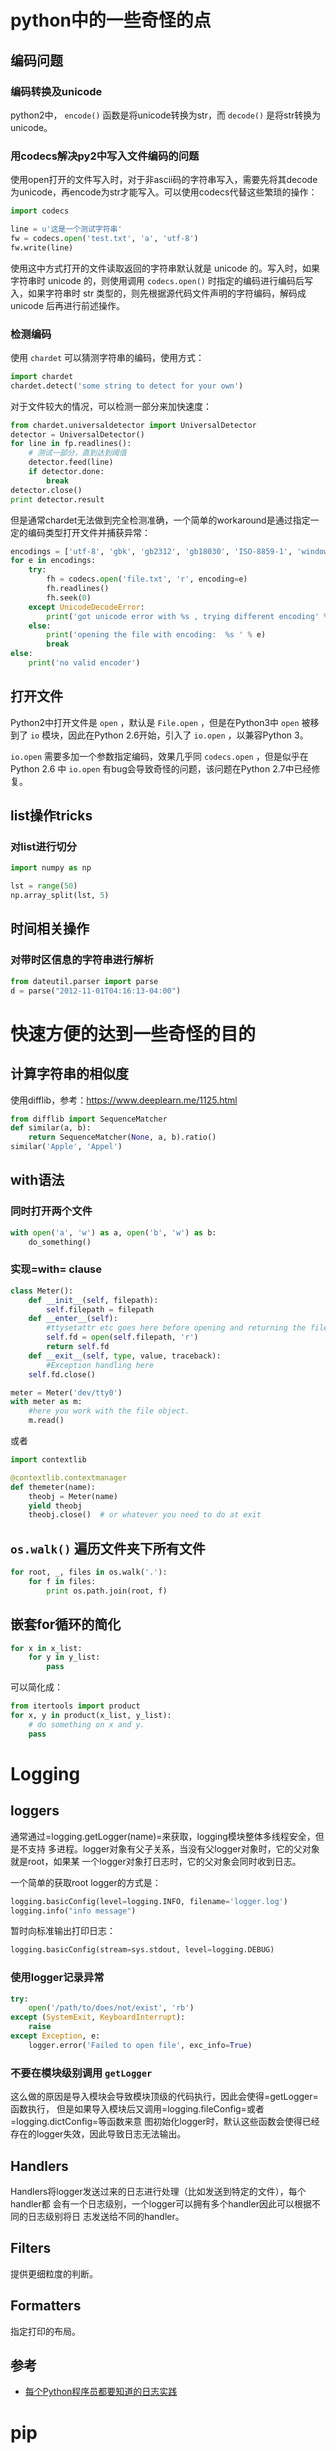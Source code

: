 * python中的一些奇怪的点

** 编码问题

*** 编码转换及unicode

python2中， =encode()= 函数是将unicode转换为str，而 =decode()= 是将str转换为unicode。

*** 用codecs解决py2中写入文件编码的问题

使用open打开的文件写入时，对于非ascii码的字符串写入，需要先将其decode为unicode，再encode为str才能写入。可以使用codecs代替这些繁琐的操作：

#+BEGIN_SRC python
    import codecs

    line = u'这是一个测试字符串'
    fw = codecs.open('test.txt', 'a', 'utf-8')
    fw.write(line)
#+END_SRC

使用这中方式打开的文件读取返回的字符串默认就是 unicode 的。写入时，如果字符串时 unicode 的，则使用调用 =codecs.open()= 时指定的编码进行编码后写入，如果字符串时 str 类型的，则先根据源代码文件声明的字符编码，解码成 unicode 后再进行前述操作。

*** 检测编码

使用 =chardet= 可以猜测字符串的编码，使用方式：

#+BEGIN_SRC python
    import chardet
    chardet.detect('some string to detect for your own')
#+END_SRC

对于文件较大的情况，可以检测一部分来加快速度：

#+BEGIN_SRC python
    from chardet.universaldetector import UniversalDetector
    detector = UniversalDetector()
    for line in fp.readlines():
        # 测试一部分，直到达到阈值
        detector.feed(line)
        if detector.done:
            break
    detector.close()
    print detector.result
#+END_SRC

但是通常chardet无法做到完全检测准确，一个简单的workaround是通过指定一定的编码类型打开文件并捕获异常：

#+BEGIN_SRC python
    encodings = ['utf-8', 'gbk', 'gb2312', 'gb18030', 'ISO-8859-1', 'windows-1250', 'windows-1252']
    for e in encodings:
        try:
            fh = codecs.open('file.txt', 'r', encoding=e)
            fh.readlines()
            fh.seek(0)
        except UnicodeDecodeError:
            print('got unicode error with %s , trying different encoding' % e)
        else:
            print('opening the file with encoding:  %s ' % e)
            break  
    else:
        print('no valid encoder')
#+END_SRC

** 打开文件

Python2中打开文件是 =open= ，默认是 =File.open= ，但是在Python3中 =open= 被移到了 =io= 模块，因此在Python 2.6开始，引入了 =io.open= ，以兼容Python 3。

=io.open= 需要多加一个参数指定编码，效果几乎同 =codecs.open= ，但是似乎在 Python 2.6 中 =io.open= 有bug会导致奇怪的问题，该问题在Python 2.7中已经修复。

** list操作tricks

*** 对list进行切分

#+BEGIN_SRC python
    import numpy as np

    lst = range(50)
    np.array_split(lst, 5)
#+END_SRC

** 时间相关操作

*** 对带时区信息的字符串进行解析

#+BEGIN_SRC python
    from dateutil.parser import parse
    d = parse("2012-11-01T04:16:13-04:00")
#+END_SRC

* 快速方便的达到一些奇怪的目的

** 计算字符串的相似度

使用difflib，参考：[[https://www.deeplearn.me/1125.html]]

#+BEGIN_SRC python
    from difflib import SequenceMatcher
    def similar(a, b):
        return SequenceMatcher(None, a, b).ratio()
    similar('Apple', 'Appel')
#+END_SRC

** with语法

*** 同时打开两个文件

#+BEGIN_SRC python
    with open('a', 'w') as a, open('b', 'w') as b:
        do_something()
#+END_SRC

*** 实现=with= clause

#+BEGIN_SRC python
    class Meter():
        def __init__(self, filepath):
            self.filepath = filepath
        def __enter__(self):
            #ttysetattr etc goes here before opening and returning the file object
            self.fd = open(self.filepath, 'r')
            return self.fd
        def __exit__(self, type, value, traceback):
            #Exception handling here
        self.fd.close()

    meter = Meter('dev/tty0')
    with meter as m:
        #here you work with the file object.
        m.read()
#+END_SRC

或者

#+BEGIN_SRC python
    import contextlib

    @contextlib.contextmanager
    def themeter(name):
        theobj = Meter(name)
        yield theobj
        theobj.close()  # or whatever you need to do at exit
#+END_SRC

** =os.walk()= 遍历文件夹下所有文件

#+BEGIN_SRC python
    for root, _, files in os.walk('.'):
        for f in files:
            print os.path.join(root, f)
#+END_SRC

** 嵌套for循环的简化

#+BEGIN_SRC python
    for x in x_list:
        for y in y_list:
            pass
#+END_SRC

可以简化成：

#+BEGIN_SRC python
    from itertools import product
    for x, y in product(x_list, y_list):
        # do something on x and y.
        pass
#+END_SRC

* Logging

** loggers

通常通过=logging.getLogger(name)=来获取，logging模块整体多线程安全，但是不支持
多进程。logger对象有父子关系，当没有父logger对象时，它的父对象就是root，如果某
一个logger对象打日志时，它的父对象会同时收到日志。

一个简单的获取root logger的方式是：

#+BEGIN_SRC python
    logging.basicConfig(level=logging.INFO, filename='logger.log')
    logging.info("info message")
#+END_SRC

暂时向标准输出打印日志：

#+BEGIN_SRC python
    logging.basicConfig(stream=sys.stdout, level=logging.DEBUG)
#+END_SRC

*** 使用logger记录异常

#+BEGIN_SRC python
    try:
        open('/path/to/does/not/exist', 'rb')
    except (SystemExit, KeyboardInterrupt):
        raise
    except Exception, e:
        logger.error('Failed to open file', exc_info=True)
#+END_SRC

*** 不要在模块级别调用 =getLogger=

这么做的原因是导入模块会导致模块顶级的代码执行，因此会使得=getLogger=函数执行，
但是如果导入模块后又调用=logging.fileConfig=或者=logging.dictConfig=等函数来意
图初始化logger时，默认这些函数会使得已经存在的logger失效，因此导致日志无法输出。

** Handlers

Handlers将logger发送过来的日志进行处理（比如发送到特定的文件），每个handler都
会有一个日志级别，一个logger可以拥有多个handler因此可以根据不同的日志级别将日
志发送给不同的handler。

** Filters

提供更细粒度的判断。

** Formatters

指定打印的布局。

** 参考

-  [[http://python.jobbole.com/81666/][每个Python程序员都要知道的日志实践]]

* pip

** 在本地安装包及其依赖

安装gensim及其相关的依赖：

#+BEGIN_SRC sh
    pip install --no-index --find-links=file:///root/pkgs/ gensim
#+END_SRC

* 包导入

包的导入分为相对导入和绝对导入，相对导入可以避免包名硬编码带来的问题。

python2默认为相对路径导入，而python3默认为绝对路径导入。而要在python2中使用绝对路径导入，只需：

#+BEGIN_SRC python
    from __future__ import absolute_import
#+END_SRC

* 性能优化

** profile包

=profile= 包完全由python实现，对应的 =cProfile= 包中有一部分由C实现。一个简单的执行方式是：

#+BEGIN_EXAMPLE
    python -m cProfile test.py 
#+END_EXAMPLE

或者编译为 =pstats= 模块支持的格式：

#+BEGIN_EXAMPLE
    python -m cProfile -o funb.prof test.py
#+END_EXAMPLE

然后使用 =pstats= 进行分析：

#+BEGIN_EXAMPLE
    python -c "import pstats; p=pstats.Stats('del.out'); p.sort_stats('time').print_stats()"
#+END_EXAMPLE

找到大致的热点位置后，然后使用 =line_profiler= 模块来看每行的执行情况。

** 并行化

#+BEGIN_SRC python
    import multiprocessing

    pool = multiprocessing.Pool(processes=multiprocessing.cpu_count())

    def f(x):
        pass

    for i in pool.imap(f, [1, 2]):
        print i
#+END_SRC

但是需要注意的是 =Pool.map= 无法pickle对象或者 inner function ，因此如果有状态需要 共享的话可以考虑实现对象的 =__call__= 方法，然后通过 =object()= 传入 =Pool.map= 。

#+BEGIN_SRC python
    class PredictFunction(object):

        def __init__(self, predictor, modeltype):
            self.guesser = Guess()
            self.predictor = predictor
            self.modeltype = modeltype

        def __call__(self, path):
            # do something on path
            pass

    f = PredictFunction(predictor, modeltype)
    pool.imap(f, [1, 2])
#+END_SRC

* 正则表达式

** lookahead

lookahead 可以用于匹配过滤单词，其语法格式为：

#+BEGIN_SRC python
    # 满足肯定条件过滤
    (?=expr1)(?=expr2)
#+END_SRC

#+BEGIN_SRC python
    # 满足否定条件过滤
    (?!expr)
#+END_SRC

如：

#+BEGIN_SRC python
    (?=\bfoo\b|\bbar\b)\b\w+\b
#+END_SRC

将会匹配一句话中所有不是"foo"且不是"bar"的单词。

*注意：* lookahead 是"zero-width"的，即他们不占用任何的字符位置空间[1]，因此在匹配的时候除了指定 lookahead 之外，还需要额外的表达式。

1. [[https://stackoverflow.com/questions/9952169/negative-look-ahead-python-regex][StackOverflow: Negative look ahead python regex]]
